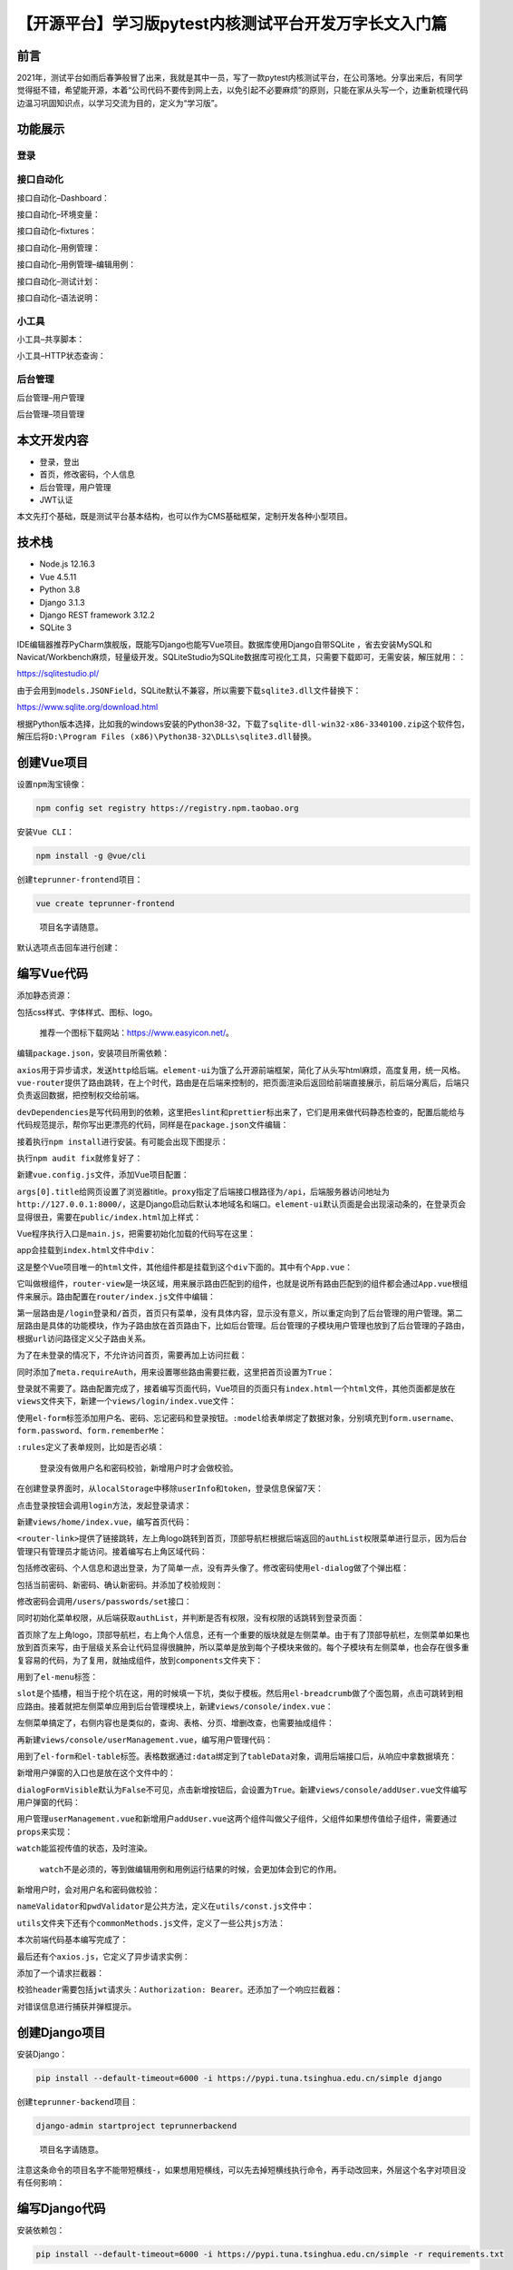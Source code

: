 【开源平台】学习版pytest内核测试平台开发万字长文入门篇
======================================================

|image1|

前言
----

2021年，测试平台如雨后春笋般冒了出来，我就是其中一员，写了一款pytest内核测试平台，在公司落地。分享出来后，有同学觉得挺不错，希望能开源，本着“公司代码不要传到网上去，以免引起不必要麻烦”的原则，只能在家从头写一个，边重新梳理代码边温习巩固知识点，以学习交流为目的，定义为“学习版”。

功能展示
--------

登录
~~~~

|image2|

接口自动化
~~~~~~~~~~

接口自动化–Dashboard：

|image3|

接口自动化–环境变量：

|image4|

接口自动化–fixtures：

|image5|

接口自动化–用例管理：

|image6|

接口自动化–用例管理–编辑用例：

|image7|

接口自动化–测试计划：

|image8|

接口自动化–语法说明：

|image9|

小工具
~~~~~~

小工具–共享脚本：

|image10|

小工具–HTTP状态查询：

|image11|

后台管理
~~~~~~~~

后台管理–用户管理

|image12|

后台管理–项目管理

|image13|

本文开发内容
------------

-  登录，登出
-  首页，修改密码，个人信息
-  后台管理，用户管理
-  JWT认证

本文先打个基础，既是测试平台基本结构，也可以作为CMS基础框架，定制开发各种小型项目。

技术栈
------

-  Node.js 12.16.3
-  Vue 4.5.11
-  Python 3.8
-  Django 3.1.3
-  Django REST framework 3.12.2
-  SQLite 3

IDE编辑器推荐PyCharm旗舰版，既能写Django也能写Vue项目。数据库使用Django自带SQLite
，省去安装MySQL和Navicat/Workbench麻烦，轻量级开发。SQLiteStudio为SQLite数据库可视化工具，只需要下载即可，无需安装，解压就用：：

https://sqlitestudio.pl/

|image14|

由于会用到\ ``models.JSONField``\ ，SQLite默认不兼容，所以需要下载\ ``sqlite3.dll``\ 文件替换下：

https://www.sqlite.org/download.html

根据Python版本选择，比如我的windows安装的Python38-32，下载了\ ``sqlite-dll-win32-x86-3340100.zip``\ 这个软件包，解压后将\ ``D:\Program Files (x86)\Python38-32\DLLs\sqlite3.dll``\ 替换。

创建Vue项目
-----------

设置\ ``npm``\ 淘宝镜像：

.. code:: shell

   npm config set registry https://registry.npm.taobao.org

安装\ ``Vue CLI``\ ：

.. code:: shell

   npm install -g @vue/cli

创建\ ``teprunner-frontend``\ 项目：

.. code:: shell

   vue create teprunner-frontend

..

   项目名字请随意。

默认选项点击回车进行创建：

|image15|

编写Vue代码
-----------

添加静态资源：

|image16|

包括css样式、字体样式、图标、logo。

   推荐一个图标下载网站：https://www.easyicon.net/。

编辑\ ``package.json``\ ，安装项目所需依赖：

|image17|

``axios``\ 用于异步请求，发送\ ``http``\ 给后端。\ ``element-ui``\ 为饿了么开源前端框架，简化了从头写html麻烦，高度复用，统一风格。\ ``vue-router``\ 提供了路由跳转，在上个时代，路由是在后端来控制的，把页面渲染后返回给前端直接展示，前后端分离后，后端只负责返回数据，把控制权交给前端。

``devDependencies``\ 是写代码用到的依赖，这里把\ ``eslint``\ 和\ ``prettier``\ 标出来了，它们是用来做代码静态检查的，配置后能给与代码规范提示，帮你写出更漂亮的代码，同样是在\ ``package.json``\ 文件编辑：

|image18|

接着执行\ ``npm install``\ 进行安装。有可能会出现下图提示：

|image19|

执行\ ``npm audit fix``\ 就修复好了：

|image20|

新建\ ``vue.config.js``\ 文件，添加Vue项目配置：

|image21|

``args[0].title``\ 给网页设置了浏览器title。\ ``proxy``\ 指定了后端接口根路径为\ ``/api``\ ，后端服务器访问地址为\ ``http://127.0.0.1:8000/``\ ，这是Django启动后默认本地域名和端口。\ ``element-ui``\ 默认页面是会出现滚动条的，在登录页会显得很丑，需要在\ ``public/index.html``\ 加上样式：

|image22|

Vue程序执行入口是\ ``main.js``\ ，把需要初始化加载的代码写在这里：

|image23|

app会挂载到\ ``index.html``\ 文件中\ ``div``\ ：

|image24|

这是整个Vue项目唯一的\ ``html``\ 文件，其他组件都是挂载到这个\ ``div``\ 下面的。其中有个\ ``App.vue``\ ：

|image25|

它叫做根组件，\ ``router-view``\ 是一块区域，用来展示路由匹配到的组件，也就是说所有路由匹配到的组件都会通过\ ``App.vue``\ 根组件来展示。路由配置在\ ``router/index.js``\ 文件中编辑：

|image26|

第一层路由是\ ``/login``\ 登录和\ ``/``\ 首页，首页只有菜单，没有具体内容，显示没有意义，所以重定向到了后台管理的用户管理。第二层路由是具体的功能模块，作为子路由放在首页路由下，比如后台管理。后台管理的子模块用户管理也放到了后台管理的子路由，根据\ ``url``\ 访问路径定义父子路由关系。

为了在未登录的情况下，不允许访问首页，需要再加上访问拦截：

|image27|

同时添加了\ ``meta.requireAuth``\ ，用来设置哪些路由需要拦截，这里把首页设置为\ ``True``\ ：

|image28|

登录就不需要了。路由配置完成了，接着编写页面代码，Vue项目的页面只有\ ``index.html``\ 一个\ ``html``\ 文件，其他页面都是放在\ ``views``\ 文件夹下，新建一个\ ``views/login/index.vue``\ 文件：

|image29|

使用\ ``el-form``\ 标签添加用户名、密码、忘记密码和登录按钮。\ ``:model``\ 给表单绑定了数据对象，分别填充到\ ``form.username``\ 、\ ``form.password``\ 、\ ``form.rememberMe``\ ：

|image30|

``:rules``\ 定义了表单规则，比如是否必填：

|image31|

   登录没有做用户名和密码校验，新增用户时才会做校验。

在创建登录界面时，从\ ``localStorage``\ 中移除\ ``userInfo``\ 和\ ``token``\ ，登录信息保留7天：

|image32|

点击登录按钮会调用\ ``login``\ 方法，发起登录请求：

|image33|

新建\ ``views/home/index.vue``\ ，编写首页代码：

|image34|

``<router-link>``\ 提供了链接跳转，左上角logo跳转到首页，顶部导航栏根据后端返回的\ ``authList``\ 权限菜单进行显示，因为后台管理只有管理员才能访问。接着编写右上角区域代码：

|image35|

包括修改密码、个人信息和退出登录，为了简单一点，没有弄头像了。修改密码使用\ ``el-dialog``\ 做了个弹出框：

|image36|

包括当前密码、新密码、确认新密码。并添加了校验规则：

|image37|

修改密码会调用\ ``/users/passwords/set``\ 接口：

|image38|

同时初始化菜单权限，从后端获取\ ``authList``\ ，并判断是否有权限，没有权限的话跳转到登录页面：

|image39|

首页除了左上角logo，顶部导航栏，右上角个人信息，还有一个重要的版块就是左侧菜单。由于有了顶部导航栏，左侧菜单如果也放到首页来写，由于层级关系会让代码显得很臃肿，所以菜单是放到每个子模块来做的。每个子模块有左侧菜单，也会存在很多重复容易的代码，为了复用，就抽成组件，放到\ ``components``\ 文件夹下：

|image40|

用到了\ ``el-menu``\ 标签：

|image41|

``slot``\ 是个插槽，相当于挖个坑在这，用的时候填一下坑，类似于模板。然后用\ ``el-breadcrumb``\ 做了个面包屑，点击可跳转到相应路由。接着就把左侧菜单应用到后台管理模块上，新建\ ``views/console/index.vue``\ ：

|image42|

左侧菜单搞定了，右侧内容也是类似的，查询、表格、分页、增删改查，也需要抽成组件：

|image43|

|image44|

再新建\ ``views/console/userManagement.vue``\ ，编写用户管理代码：

|image45|

用到了\ ``el-form``\ 和\ ``el-table``\ 标签。表格数据通过\ ``:data``\ 绑定到了\ ``tableData``\ 对象，调用后端接口后，从响应中拿数据填充：

|image46|

新增用户弹窗的入口也是放在这个文件中的：

|image47|

``dialogFormVisible``\ 默认为\ ``False``\ 不可见，点击新增按钮后，会设置为\ ``True``\ 。新建\ ``views/console/addUser.vue``\ 文件编写用户弹窗的代码：

|image48|

用户管理\ ``userManagement.vue``\ 和新增用户\ ``addUser.vue``\ 这两个组件叫做父子组件，父组件如果想传值给子组件，需要通过\ ``props``\ 来实现：

|image49|

``watch``\ 能监视传值的状态，及时渲染。

   ``watch``\ 不是必须的，等到做编辑用例和用例运行结果的时候，会更加体会到它的作用。

新增用户时，会对用户名和密码做校验：

|image50|

``nameValidator``\ 和\ ``pwdValidator``\ 是公共方法，定义在\ ``utils/const.js``\ 文件中：

|image51|

``utils``\ 文件夹下还有个\ ``commonMethods.js``\ 文件，定义了一些公共\ ``js``\ 方法：

|image52|

本次前端代码基本编写完成了：

|image53|

最后还有个\ ``axios.js``\ ，它定义了异步请求实例：

|image54|

添加了一个请求拦截器：

|image55|

校验\ ``header``\ 需要包括\ ``jwt``\ 请求头：\ ``Authorization: Bearer``\ 。还添加了一个响应拦截器：

|image56|

对错误信息进行捕获并弹框提示。

创建Django项目
--------------

安装Django：

.. code:: shell

   pip install --default-timeout=6000 -i https://pypi.tuna.tsinghua.edu.cn/simple django

创建\ ``teprunner-backend``\ 项目：

.. code:: shell

   django-admin startproject teprunnerbackend

..

   项目名字请随意。

注意这条命令的项目名字不能带短横线\ ``-``\ ，如果想用短横线，可以先去掉短横线执行命令，再手动改回来，外层这个名字对项目没有任何影响：

|image57|

编写Django代码
--------------

安装依赖包：

.. code:: shell

   pip install --default-timeout=6000 -i https://pypi.tuna.tsinghua.edu.cn/simple -r requirements.txt

|image58|

创建\ ``user``\ 应用:

.. code:: shell

   django-admin startapp user

|image59|

配置\ ``teprunnerbackend/settings.py``:

|image60|

``django-cors-headers``\ 为Django提供了跨域访问的解决方案，需要配置\ ``ALLOWED_HOSTS``\ 为\ ``*``\ ，允许所有域访问，并注册\ ``INSTALLED_APPS``\ 和\ ``MIDDLEWARE``\ 。\ ``user``\ 应用也需要在\ ``INSTALLED_APPS``\ 注册后才会生效。继续改配置，把时区改为\ ``Asia/Shanghai``\ ：

|image61|

继续：

|image62|

Django自带了一个权限管理系统，为了简单一点，直接复用。不过需要对\ ``user``\ 表进行自定义改造，所以通过配置里面的\ ``AUTH_USER_MODEL``\ 指定为刚刚创建的\ ``user``\ 应用的\ ``User``\ 。\ ``REST_FRAMEWORK``\ 是Django
RESTful
framework的配置项，同样要进行自定义改造，所以这里通过配置\ ``DEFAULT_AUTHENTICATION_CLASSES``\ 指定认证鉴权类为\ ``CustomJSONWebTokenAuthentication``\ ，通过\ ``EXCEPTION_HANDLER``\ 指定异常处理函数为\ ``custom_exception_handler``\ ，通过\ ``DEFAULT_PAGINATION_CLASS``\ 指定分页类为\ ``CustomPagination``\ 。\ ``JWT_AUTH``\ 是\ ``jwt``\ 的配置项，定义了过期时间为30天，允许刷新，刷新间隔，响应处理，\ ``header``\ 前缀。最后补充了\ ``django-cors-headers``\ 的3个配置。

接着配置\ ``teprunnerbackend/urls.py``\ ：

|image63|

把\ ``user``\ 的\ ``url``\ 都添加到\ ``api/users/``\ 下面。新建\ ``user/urls.py``\ 文件：

|image64|

分别添加登录、用户增删改查、重置密码、角色列表、修改密码几个路径。Django的视图有两个类型：类视图和函数视图。\ ``path()``\ 只接受可调用对象，所以类视图需要使用\ ``as_view()``\ 进行转化，比如\ ``views.UserLogin.as_view()``\ 。函数视图直接写上函数名就可以了，比如\ ``views.update_password``\ 。

打开\ ``user/models.py``\ 文件，添加数据模型：

|image65|

``model``\ 建立了代码和数据库的映射，这称为\ ``orm``\ ，对象关系映射。基础表定义了共有的\ ``created_at``\ 和\ ``updated_at``\ 字段。\ ``auto_now_add``\ 表示记录新增时间，\ ``auto_now``\ 表示记录更新时间，都是自动进行，无需手动写代码来处理。用户表继承了Django自带的\ ``AbstractUser``\ ，\ ``REQUIRED_FIELDS``\ 规定了哪些字段必填，\ ``username``\ 和\ ``password``\ 是隐式规定了必填的，不需要设置，默认\ ``email``\ 也是必填，这里把它去掉。

   Django默认表名会加上\ ``django_``\ 前缀，使用\ ``Meta.db_table``\ 来定义没有前缀的表名。

``model``\ 写完了，执行以下命令同步到数据库中，创建表结构：

.. code:: shell

   python manage.py makemigrations
   python manage.py migrate

打开\ ``SQLiteStudio``\ ，选择根目录的\ ``db.sqlite3``\ 文件：

|image66|

看到表结构已经创建好了：

|image67|

``Role``\ 有个\ ``models.JSONField``\ 字段，为\ ``菜单权限JSON``\ ，使用Django的\ ``fixtures``\ 给项目添加初始化数据：

|image68|

``fixtures``\ 名字是固定的，就像pytest的\ ``conftest.py``\ 一样，只认这个名字。\ ``user.json``\ 存放数据：

|image69|

包括管理员用户、角色权限、管理员角色对照关系。其中角色权限数据共3条：

|image70|

``auth``\ 里面定义了菜单，对应首页的顶部导航栏的栏目，比如本文只添加了后台管理。\ ``access``\ 表示角色是否有权限访问，只有管理员的这条数据，\ ``access``\ 为\ ``true``\ 。通过以下命令把这些数据写入数据库中：

.. code:: shell

   python manage.py loaddata user

..

   Django会在\ ``user.fixtures``\ 目录下自动找名字为\ ``user``\ 的\ ``.json``\ 、\ ``.xml``\ 或\ ``.yaml``\ 文件进行加载。

接着新建一个\ ``user/serializers.py``\ 文件写序列化的代码。Django序列化是指，把数据库的数据转化为\ ``json``\ 返回给前端，反序列化是指把前端传过来的\ ``json``\ 写入数据库。先写登录的序列化器：

|image71|

继承自\ ``serializers.ModelSerializer``\ ，一般需要在\ ``Meta``\ 定义两个属性，\ ``model``\ 指定相应的模型，\ ``fields``\ 指定所需要的的字段，这些字段就是\ ``json``\ 的\ ``key``\ 。图中的\ ``roleName``\ 不属于\ ``User``\ 表的字段，所以通过定义为\ ``serializers.SerializerMethodField()``\ ，再定义\ ``get_roleName()``\ 方法来取。\ ``serializer``\ 写好后，写视图，编辑\ ``user/views.py``\ ：

|image72|

由于是\ ``jwt``\ 认证，所以这里继承了\ ``JSONWebTokenAPIView``\ ，提取请求参数，\ ``check_password()``\ 简单校验了下请求的密码和数据库的密码\ ``hash``\ 值是否相等，后面的代码是\ ``JSONWebTokenAPIView.post``\ 方法现成的，重写了一遍。\ ``ErrInvalidPassword``\ 等是在\ ``user/errors.py``\ 定义的错误响应：

|image73|

   这样可读性会更高。响应状态码也建议这么写\ ``status=status.HTTP_500_INTERNAL_SERVER_ERROR``\ ，\ ``from rest_framework import status``\ 已经定义好了所有状态码的常量。

新建\ ``user/utils.py``\ 文件，编写\ ``jwt_response_payload_handler``\ 来定义登录接口的响应结构：

|image74|

返回\ ``token``\ 、\ ``user``\ 、\ ``auth``\ 三个字段。\ ``custom_exception_handler``\ 规范了一下异常响应信息。这2个方法都是在\ ``settings.py``\ 中的\ ``REST_FRAMEWORK``\ 配置过的，还有一项配置是分页，新建\ ``user/pagination.py``\ 文件：

|image75|

继承了\ ``PageNumberPagination``\ ，指定了查询参数名\ ``page``\ 、\ ``perPage``\ ，自定义了响应字段名\ ``currentPage``\ 、\ ``items``\ 、\ ``totalNum``\ 、\ ``totalPage``\ ，并添加了2个字段\ ``hasNext``\ 和\ ``hasPrev``\ 。

最后还有一个配置项，自定义认证鉴权，新增\ ``user/authentications.py``\ ：

|image76|

继承了\ ``BaseJSONWebTokenAuthentication``\ 。通过\ ``get_authorization_header``\ 提取请求头中的\ ``Authorization``\ 字段，没有就提示“缺失JWT请求头”。后面的代码是父类现成的。

至此，整个后端基本代码都写完了，\ ``jwt``\ 认证也做好了：

|image77|

后面的代码就集中在\ ``serializers.py``\ 和\ ``views.py``\ 两个文件，序列化器提供数据库表字段和响应\ ``json``\ 的序列化和反序列化，视图使用序列化器，编写业务处理代码。按照这个思路，编写用户的增删改查功能，先在\ ``serializers.py``\ 文件中写2个序列化器\ ``UserCreateSerializer``\ 和\ ``UserPagingSerializer``\ ：

|image78|

由于新增用户和用户列表展示的字段不一样，所以给同一个\ ``User``\ 模型创建了2个序列化器。图中标红了代码是把\ ``int``\ 的\ ``id``\ 值转化为了\ ``str``\ 类型，方便前端处理。\ ``is_staff``\ 表示是否为管理员，这个名字是Django定的。再写\ ``views.py``\ ：

|image79|

``GenericViewSet``\ 是Django REST
framework提供了超级封装的类视图，一般不需要重写，给\ ``queryset``\ 和\ ``serializer_class``\ 赋值就可以了。不过因为有些自定义规则，所以本项目进行了复写。\ ``permission_classes``\ 指定了接口访问权限，\ ``IsAdminUser``\ 表示必须管理员才能访问，也是Django定义好的，和前面的\ ``is_staff``\ 相对应：

|image80|

类似的，我在\ ``user/permissions.py``\ 新建了个\ ``IsTester``\ ，用来控制某些功能只能测试使用：

|image81|

   本文还用不到这个。

重写查询用户列表\ ``list``\ 方法：

|image82|

增加\ ``username``\ 和\ ``nickname``\ 的模糊查询。

重写新增用户\ ``create``\ 方法：

|image83|

首先写\ ``user``\ 表，根据角色名是否包含管理员，判断是否写\ ``is_staff``\ 字段，接着用入库后产生的\ ``user_id``\ 写\ ``user_role``\ 表。注意最后一行的\ ``status``\ ，新增的话，状态码返回\ ``201``\ 。

重写修改用户的\ ``put``\ 方法：

|image84|

和新增用户的区别在于，更新\ ``user_role``\ 表数据时，需要根据老角色和新角色，比较差异后，添加新增的，删除废旧的。

重写删除用户的\ ``delete``\ 方法：

|image85|

同时删除\ ``user``\ 表和\ ``user_role``\ 表。注意最后一行的\ ``status``\ ，删除的话，状态码返回\ ``204``\ 。

另外还自定义了\ ``user_detail``\ 方法，返回单个用户信息：

|image86|

``GenericViewSet``\ 的这些请求方法在\ ``user/urls.py``\ 文件中配置映射关系：

|image87|

``<int:pk>``\ 定义了\ ``url``\ 中的整形参数，\ ``pk``\ 为变量名，通过\ ``kwargs["pk"]``\ 来取。

在新增用户的时候，需要从角色列表中选择角色，需要后端提供这样的接口，使用\ ``ListAPIView``\ ：

|image88|

4行代码搞定一个接口，这就是Django的好处，除了\ ``ListAPIView``\ ，还有\ ``CreateAPIView``\ 、\ ``RetrieveAPIView``\ 、\ ``ListCreateAPIView``\ 等，按需取用。

密码重置接口用\ ``APIView``\ 来实现：

|image89|

定义了\ ``put``\ 方法，从请求\ ``url``\ 中获取参数值\ ``user_id``\ ，查询\ ``user``\ 对象后，调用预置的\ ``set_password``\ 方法，把密码重置为\ ``qa123456``\ 。记得调用\ ``user.save()``\ 把数据更新到数据库。

除了类视图，Django也提供了函数视图，并且Django REST
framework提供了函数视图的方法装饰器，可以像\ ``flask``\ 框架一样，感受写纯后端接口的体验，按这个方法来写修改密码接口：

|image90|

``@api_view(['PUT'])``\ 是Django REST
framework提供的方法装饰器。修改密码时，会对\ ``jwt``\ 进行解码，获取到\ ``user_id``\ ，然后检查老密码是否和数据库中的密码\ ``hash``\ 值一致。

前后端联调
----------

根据以上思路把前后端的代码写完以后，就可以把项目跑起来看看效果了。先启动Django项目：

.. code:: shell

   python manage.py runserver

接着启动Vue项目：

.. code:: shell

   npm run serve

访问：

http://localhost:8080/

就能看到登录页面了，默认超管用户名为\ ``admin``\ ，密码为\ ``qa123456``\ ，登录成功后可以尝试走一遍功能检查下：

1.  点击左上角logo，不会出现跳转到空白页。
2.  点击右上角信息，弹出下拉菜单，分别有修改密码、个人信息、退出登录。
3.  点击退出，返回登录页，重新登录。
4.  查询右上角个人信息，包括用户名、昵称、角色。
5.  通过右上角下拉菜单修改密码，和老密码不匹配会提示修改失败，填写正确信息会修改成功，自动跳转到登录页面重新登录。输入老密码登录失败，输入新密码登录成功。
6.  新增用户，保持默认密码，新增成功后，用\ ``qa123456``\ 登录成功。
7.  新增用户，选择自定义密码，新增成功后，用\ ``qa123456``\ 登录失败，用自定义密码登录成功。
8.  新增用户，分别创建管理员、开发、测试3个角色用户。
9.  使用新用户登录，管理员用户能登录成功，开发和测试由于没有后台管理权限，点击登录接口后会提示“无菜单权限”。
10. 修改用户，修改用户名、密码，修改测试角色用户为管理员角色，重新登录，能看到用户名、密码已更新为修改后的用户名、密码，并且管理员角色生效，能登进去看到后台管理功能。
11. 输入用户名或昵称，点击搜索按钮，测试模糊查询功能正常，重置后清空搜索框，自动查询一次列表。
12. 点击删除按钮，提示是否确认删除，确认后删除成功，检查数据库\ ``user_role``\ 表数据也被清理干净。
13. 切换分页，刷新列表，选择不同分页条数，正常计算显示相应的分页总数。
14. 找到自定义密码的用户，点击重置密码，重置成功后，重新登录，使用自定义密码登录失败，使用默认密码\ ``qa123456``\ 登录成功。
15. 点击左侧菜单旁边的面包屑按钮，能收起和展开左侧菜单。

..

   由于时间关系，目前还没有做角色管理功能，角色通过后端Django的\ ``fixtures/user.json``\ 进行数据初始化。

Postman搭建Mock Server
----------------------

在写前端代码过程中，后端还没有写好，可以找一个服务模拟后端，提供响应数据进行前端调试，这项技术叫做Mock，这个服务称为Mock
Server。Mock
Server可以使用JavaScript的\ ``mock.js``\ 来搭建，也可以使用Python的\ ``FastAPI``\ ，不嫌麻烦用\ ``Spring Boot``\ 或者\ ``Nginx``\ 做一个也可以。不过为了方便起见，选择上手就能用的可以省不少心。一些网站会提供在线Mock服务，在网站上填写\ ``url``\ 和\ ``response body``\ ，有个缺点是我找了一圈都没有发现能设置响应状态码的，比如在调试\ ``axios.js``\ 的响应拦截器时，就需要根据\ ``404``\ 、\ ``500``\ 来进行调试，看效果。寻寻觅觅，发现平时都在用的Postman，直接可以做Mock
Server。首先登陆Postman，只有登陆后才能使用这个功能：

|image91|

可以选择用Google账号登陆，也可以注册一个。点击左上角\ ``+ New``\ ：

|image92|

选择\ ``Mock Server``\ 。依次填写请求方法、请求路径、响应状态码、响应体：

|image93|

点击表格右上角的三个点还能添加请求体和接口描述：

|image94|

接着点击下一步：

|image95|

填写Mock
Server的名字为\ ``hello``\ ，其他选项默认，点击\ ``Create Mock Server``\ 进行创建：

|image96|

关闭后，Mock Server就建好了：

|image97|

接着从左侧\ ``Collections``\ 中找到这个接口，点击打开：

|image98|

此时还不能发送请求，需要在右上角选择环境\ ``hello``\ ：

|image99|

发送请求成功：

|image100|

其中\ ``url``\ 是隐藏了的，点击右上角环境旁边的眼睛图标查看：

|image101|

修改已创建接口mock数据的入口在\ ``Examples``\ ：

|image102|

点击\ ``Default``\ ：

|image103|

提供了新增时更直观的操作界面，比如我把响应状态码改成了\ ``404``\ ，响应体改成了\ ``{"msg": "hello not found"}``\ ，点击右上角\ ``Save Example``\ 保存后，再次请求：

|image104|

实际mock的状态码和响应体也更新了。

小结
----

本文是学习版pytest内核测试平台开发的入门篇，内容比较充实，全文字数上万，一共截了103张图，借助\ ``FastStone Capture``\ 这个小工具，还算轻松，希望能让读者更直观的看到平台功能和代码逻辑。“编写Vue代码”和“编写Django代码”2个小节的内容是一气呵成写完的，没有做修改，怕改了之后反而影响行文思路，不够畅快。前端项目参考了一些开源项目如\ ``Tcloud``\ 、\ ``FasterRunner``\ 等，把代码看懂后，自己重新组织了代码和规范，在调试过程中，也学会了写Vue，做学习版\ ``teprunner``\ 时就从头写了一遍。后端代码完全是我自己写的，先学了一遍Django和Django
REST
framework官方教程，其中《Django认证系统并不鸡肋反而很重要》这篇文章在腾讯云+社区2020年度征文活动中，被评选为了最受喜爱作者奖，如果对Django认证系统不是很清楚的话，可以看看。最后，个人水平有限，有错误或不足之处，还请见谅。虽然测试平台不一定能完全落地，但是做一遍开发对能力的提升是极大的。\ ``teprunner``\ 并不算优秀平台，和真正企业级项目比起来，就是个小玩具。如果能博君一乐，也算是体现价值了。

   参考资料：

   源码前端 https://github.com/dongfanger/teprunner-frontend

   源码后端 https://github.com/dongfanger/teprunner-backend

   个人博客 https://dongfanger.gitee.io/blog/

.. |image1| image:: ../wanggang.png
.. |image2| image:: 001002-【开源平台】学习版pytest内核测试平台开发万字长文入门篇/image-20210306090248863.png
.. |image3| image:: 001002-【开源平台】学习版pytest内核测试平台开发万字长文入门篇/image-20210304180738292.png
.. |image4| image:: 001002-【开源平台】学习版pytest内核测试平台开发万字长文入门篇/image-20210304180813476.png
.. |image5| image:: 001002-【开源平台】学习版pytest内核测试平台开发万字长文入门篇/image-20210304180834964.png
.. |image6| image:: 001002-【开源平台】学习版pytest内核测试平台开发万字长文入门篇/image-20210304180922929.png
.. |image7| image:: 001002-【开源平台】学习版pytest内核测试平台开发万字长文入门篇/image-20210305085858572.png
.. |image8| image:: 001002-【开源平台】学习版pytest内核测试平台开发万字长文入门篇/image-20210304180948635.png
.. |image9| image:: 001002-【开源平台】学习版pytest内核测试平台开发万字长文入门篇/image-20210304181008401.png
.. |image10| image:: 001002-【开源平台】学习版pytest内核测试平台开发万字长文入门篇/image-20210304181055775.png
.. |image11| image:: 001002-【开源平台】学习版pytest内核测试平台开发万字长文入门篇/image-20210304181112261.png
.. |image12| image:: 001002-【开源平台】学习版pytest内核测试平台开发万字长文入门篇/image-20210304181143186.png
.. |image13| image:: 001002-【开源平台】学习版pytest内核测试平台开发万字长文入门篇/image-20210304181206729.png
.. |image14| image:: 001002-【开源平台】学习版pytest内核测试平台开发万字长文入门篇/image-20210304213603156.png
.. |image15| image:: 001002-【开源平台】学习版pytest内核测试平台开发万字长文入门篇/image-20210305124737919.png
.. |image16| image:: 001002-【开源平台】学习版pytest内核测试平台开发万字长文入门篇/image-20210306140431231.png
.. |image17| image:: 001002-【开源平台】学习版pytest内核测试平台开发万字长文入门篇/image-20210306142926468.png
.. |image18| image:: 001002-【开源平台】学习版pytest内核测试平台开发万字长文入门篇/image-20210306144255241.png
.. |image19| image:: 001002-【开源平台】学习版pytest内核测试平台开发万字长文入门篇/image-20210305095937989.png
.. |image20| image:: 001002-【开源平台】学习版pytest内核测试平台开发万字长文入门篇/image-20210305100051047.png
.. |image21| image:: 001002-【开源平台】学习版pytest内核测试平台开发万字长文入门篇/image-20210307072940767.png
.. |image22| image:: 001002-【开源平台】学习版pytest内核测试平台开发万字长文入门篇/image-20210306144657713.png
.. |image23| image:: 001002-【开源平台】学习版pytest内核测试平台开发万字长文入门篇/image-20210306145108245.png
.. |image24| image:: 001002-【开源平台】学习版pytest内核测试平台开发万字长文入门篇/image-20210306145301713.png
.. |image25| image:: 001002-【开源平台】学习版pytest内核测试平台开发万字长文入门篇/image-20210306145518745.png
.. |image26| image:: 001002-【开源平台】学习版pytest内核测试平台开发万字长文入门篇/image-20210306155800462.png
.. |image27| image:: 001002-【开源平台】学习版pytest内核测试平台开发万字长文入门篇/image-20210306160650302.png
.. |image28| image:: 001002-【开源平台】学习版pytest内核测试平台开发万字长文入门篇/image-20210306160844577.png
.. |image29| image:: 001002-【开源平台】学习版pytest内核测试平台开发万字长文入门篇/image-20210306161200994.png
.. |image30| image:: 001002-【开源平台】学习版pytest内核测试平台开发万字长文入门篇/image-20210306161445594.png
.. |image31| image:: 001002-【开源平台】学习版pytest内核测试平台开发万字长文入门篇/image-20210306161512988.png
.. |image32| image:: 001002-【开源平台】学习版pytest内核测试平台开发万字长文入门篇/image-20210306161719636.png
.. |image33| image:: 001002-【开源平台】学习版pytest内核测试平台开发万字长文入门篇/image-20210306161951064.png
.. |image34| image:: 001002-【开源平台】学习版pytest内核测试平台开发万字长文入门篇/image-20210306162302099.png
.. |image35| image:: 001002-【开源平台】学习版pytest内核测试平台开发万字长文入门篇/image-20210306162558208.png
.. |image36| image:: 001002-【开源平台】学习版pytest内核测试平台开发万字长文入门篇/image-20210306162723461.png
.. |image37| image:: 001002-【开源平台】学习版pytest内核测试平台开发万字长文入门篇/image-20210306162836437.png
.. |image38| image:: 001002-【开源平台】学习版pytest内核测试平台开发万字长文入门篇/image-20210306162952412.png
.. |image39| image:: 001002-【开源平台】学习版pytest内核测试平台开发万字长文入门篇/image-20210306163723278.png
.. |image40| image:: 001002-【开源平台】学习版pytest内核测试平台开发万字长文入门篇/image-20210306164108392.png
.. |image41| image:: 001002-【开源平台】学习版pytest内核测试平台开发万字长文入门篇/image-20210306164218151.png
.. |image42| image:: 001002-【开源平台】学习版pytest内核测试平台开发万字长文入门篇/image-20210306164649177.png
.. |image43| image:: 001002-【开源平台】学习版pytest内核测试平台开发万字长文入门篇/image-20210306164954122.png
.. |image44| image:: 001002-【开源平台】学习版pytest内核测试平台开发万字长文入门篇/image-20210306165236756.png
.. |image45| image:: 001002-【开源平台】学习版pytest内核测试平台开发万字长文入门篇/image-20210306165536649.png
.. |image46| image:: 001002-【开源平台】学习版pytest内核测试平台开发万字长文入门篇/image-20210306165655643.png
.. |image47| image:: 001002-【开源平台】学习版pytest内核测试平台开发万字长文入门篇/image-20210306165925367.png
.. |image48| image:: 001002-【开源平台】学习版pytest内核测试平台开发万字长文入门篇/image-20210306170204228.png
.. |image49| image:: 001002-【开源平台】学习版pytest内核测试平台开发万字长文入门篇/image-20210306170335128.png
.. |image50| image:: 001002-【开源平台】学习版pytest内核测试平台开发万字长文入门篇/image-20210306171236501.png
.. |image51| image:: 001002-【开源平台】学习版pytest内核测试平台开发万字长文入门篇/image-20210306171637315.png
.. |image52| image:: 001002-【开源平台】学习版pytest内核测试平台开发万字长文入门篇/image-20210306171736326.png
.. |image53| image:: 001002-【开源平台】学习版pytest内核测试平台开发万字长文入门篇/image-20210306171934196.png
.. |image54| image:: 001002-【开源平台】学习版pytest内核测试平台开发万字长文入门篇/image-20210306172105879.png
.. |image55| image:: 001002-【开源平台】学习版pytest内核测试平台开发万字长文入门篇/image-20210306172149351.png
.. |image56| image:: 001002-【开源平台】学习版pytest内核测试平台开发万字长文入门篇/image-20210306172302154.png
.. |image57| image:: 001002-【开源平台】学习版pytest内核测试平台开发万字长文入门篇/image-20210304233802571.png
.. |image58| image:: 001002-【开源平台】学习版pytest内核测试平台开发万字长文入门篇/image-20210306173835344.png
.. |image59| image:: 001002-【开源平台】学习版pytest内核测试平台开发万字长文入门篇/image-20210306174151316.png
.. |image60| image:: 001002-【开源平台】学习版pytest内核测试平台开发万字长文入门篇/image-20210306173916888.png
.. |image61| image:: 001002-【开源平台】学习版pytest内核测试平台开发万字长文入门篇/image-20210306174233580.png
.. |image62| image:: 001002-【开源平台】学习版pytest内核测试平台开发万字长文入门篇/image-20210306174304327.png
.. |image63| image:: 001002-【开源平台】学习版pytest内核测试平台开发万字长文入门篇/image-20210306175004740.png
.. |image64| image:: 001002-【开源平台】学习版pytest内核测试平台开发万字长文入门篇/image-20210306181212407.png
.. |image65| image:: 001002-【开源平台】学习版pytest内核测试平台开发万字长文入门篇/image-20210306181627980.png
.. |image66| image:: 001002-【开源平台】学习版pytest内核测试平台开发万字长文入门篇/image-20210306204628547.png
.. |image67| image:: 001002-【开源平台】学习版pytest内核测试平台开发万字长文入门篇/image-20210306204721167.png
.. |image68| image:: 001002-【开源平台】学习版pytest内核测试平台开发万字长文入门篇/image-20210306205247149.png
.. |image69| image:: 001002-【开源平台】学习版pytest内核测试平台开发万字长文入门篇/image-20210306205357170.png
.. |image70| image:: 001002-【开源平台】学习版pytest内核测试平台开发万字长文入门篇/image-20210306205523009.png
.. |image71| image:: 001002-【开源平台】学习版pytest内核测试平台开发万字长文入门篇/image-20210306210247811.png
.. |image72| image:: 001002-【开源平台】学习版pytest内核测试平台开发万字长文入门篇/image-20210306213523293.png
.. |image73| image:: 001002-【开源平台】学习版pytest内核测试平台开发万字长文入门篇/image-20210306214715768.png
.. |image74| image:: 001002-【开源平台】学习版pytest内核测试平台开发万字长文入门篇/image-20210306213902276.png
.. |image75| image:: 001002-【开源平台】学习版pytest内核测试平台开发万字长文入门篇/image-20210306214224740.png
.. |image76| image:: 001002-【开源平台】学习版pytest内核测试平台开发万字长文入门篇/image-20210306215729007.png
.. |image77| image:: 001002-【开源平台】学习版pytest内核测试平台开发万字长文入门篇/image-20210306215415165.png
.. |image78| image:: 001002-【开源平台】学习版pytest内核测试平台开发万字长文入门篇/image-20210306220633866.png
.. |image79| image:: 001002-【开源平台】学习版pytest内核测试平台开发万字长文入门篇/image-20210306221040923.png
.. |image80| image:: 001002-【开源平台】学习版pytest内核测试平台开发万字长文入门篇/image-20210306221332755.png
.. |image81| image:: 001002-【开源平台】学习版pytest内核测试平台开发万字长文入门篇/image-20210306221618430.png
.. |image82| image:: 001002-【开源平台】学习版pytest内核测试平台开发万字长文入门篇/image-20210306222004255.png
.. |image83| image:: 001002-【开源平台】学习版pytest内核测试平台开发万字长文入门篇/image-20210306222230439.png
.. |image84| image:: 001002-【开源平台】学习版pytest内核测试平台开发万字长文入门篇/image-20210306222542791.png
.. |image85| image:: 001002-【开源平台】学习版pytest内核测试平台开发万字长文入门篇/image-20210306222849363.png
.. |image86| image:: 001002-【开源平台】学习版pytest内核测试平台开发万字长文入门篇/image-20210306223059140.png
.. |image87| image:: 001002-【开源平台】学习版pytest内核测试平台开发万字长文入门篇/image-20210306223155180.png
.. |image88| image:: 001002-【开源平台】学习版pytest内核测试平台开发万字长文入门篇/image-20210306223407616.png
.. |image89| image:: 001002-【开源平台】学习版pytest内核测试平台开发万字长文入门篇/image-20210306223625706.png
.. |image90| image:: 001002-【开源平台】学习版pytest内核测试平台开发万字长文入门篇/image-20210306223944635.png
.. |image91| image:: 001002-【开源平台】学习版pytest内核测试平台开发万字长文入门篇/image-20210307081648583.png
.. |image92| image:: 001002-【开源平台】学习版pytest内核测试平台开发万字长文入门篇/image-20210307081809305.png
.. |image93| image:: 001002-【开源平台】学习版pytest内核测试平台开发万字长文入门篇/image-20210307083024981.png
.. |image94| image:: 001002-【开源平台】学习版pytest内核测试平台开发万字长文入门篇/image-20210307082202812.png
.. |image95| image:: 001002-【开源平台】学习版pytest内核测试平台开发万字长文入门篇/image-20210307082306604.png
.. |image96| image:: 001002-【开源平台】学习版pytest内核测试平台开发万字长文入门篇/image-20210307082424949.png
.. |image97| image:: 001002-【开源平台】学习版pytest内核测试平台开发万字长文入门篇/image-20210307082635515.png
.. |image98| image:: 001002-【开源平台】学习版pytest内核测试平台开发万字长文入门篇/image-20210307083150463.png
.. |image99| image:: 001002-【开源平台】学习版pytest内核测试平台开发万字长文入门篇/image-20210307083317580.png
.. |image100| image:: 001002-【开源平台】学习版pytest内核测试平台开发万字长文入门篇/image-20210307083359324.png
.. |image101| image:: 001002-【开源平台】学习版pytest内核测试平台开发万字长文入门篇/image-20210307083509730.png
.. |image102| image:: 001002-【开源平台】学习版pytest内核测试平台开发万字长文入门篇/image-20210307083835208.png
.. |image103| image:: 001002-【开源平台】学习版pytest内核测试平台开发万字长文入门篇/image-20210307083935109.png
.. |image104| image:: 001002-【开源平台】学习版pytest内核测试平台开发万字长文入门篇/image-20210307084138020.png
